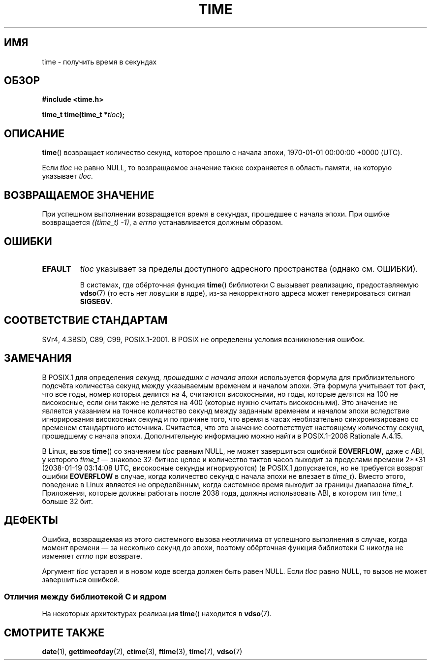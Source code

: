 .\" -*- mode: troff; coding: UTF-8 -*-
.\" Copyright (c) 1992 Drew Eckhardt (drew@cs.colorado.edu), March 28, 1992
.\"
.\" %%%LICENSE_START(VERBATIM)
.\" Permission is granted to make and distribute verbatim copies of this
.\" manual provided the copyright notice and this permission notice are
.\" preserved on all copies.
.\"
.\" Permission is granted to copy and distribute modified versions of this
.\" manual under the conditions for verbatim copying, provided that the
.\" entire resulting derived work is distributed under the terms of a
.\" permission notice identical to this one.
.\"
.\" Since the Linux kernel and libraries are constantly changing, this
.\" manual page may be incorrect or out-of-date.  The author(s) assume no
.\" responsibility for errors or omissions, or for damages resulting from
.\" the use of the information contained herein.  The author(s) may not
.\" have taken the same level of care in the production of this manual,
.\" which is licensed free of charge, as they might when working
.\" professionally.
.\"
.\" Formatted or processed versions of this manual, if unaccompanied by
.\" the source, must acknowledge the copyright and authors of this work.
.\" %%%LICENSE_END
.\"
.\" Modified by Michael Haardt <michael@moria.de>
.\" Modified Sat Jul 24 14:13:40 1993 by Rik Faith <faith@cs.unc.edu>
.\" Additions by Joseph S. Myers <jsm28@cam.ac.uk>, 970909
.\"
.\"*******************************************************************
.\"
.\" This file was generated with po4a. Translate the source file.
.\"
.\"*******************************************************************
.TH TIME 2 2017\-09\-15 Linux "Руководство программиста Linux"
.SH ИМЯ
time \- получить время в секундах
.SH ОБЗОР
\fB#include <time.h>\fP
.PP
\fBtime_t time(time_t *\fP\fItloc\fP\fB);\fP
.SH ОПИСАНИЕ
\fBtime\fP() возвращает количество секунд, которое прошло с начала эпохи,
1970\-01\-01 00:00:00 +0000 (UTC).
.PP
Если \fItloc\fP не равно NULL, то возвращаемое значение также сохраняется в
область памяти, на которую указывает \fItloc\fP.
.SH "ВОЗВРАЩАЕМОЕ ЗНАЧЕНИЕ"
При успешном выполнении возвращается время в секундах, прошедшее с начала
эпохи. При ошибке возвращается \fI((time_t)\ \-1)\fP, а \fIerrno\fP устанавливается
должным образом.
.SH ОШИБКИ
.TP 
\fBEFAULT\fP
\fItloc\fP указывает за пределы доступного адресного пространства (однако
см. ОШИБКИ).
.IP
В системах, где обёрточная функция \fBtime\fP() библиотеки C вызывает
реализацию, предоставляемую \fBvdso\fP(7) (то есть нет ловушки в ядре), из\-за
некорректного адреса может генерироваться сигнал \fBSIGSEGV\fP.
.SH "СООТВЕТСТВИЕ СТАНДАРТАМ"
.\" Under 4.3BSD, this call is obsoleted by
.\" .BR gettimeofday (2).
SVr4, 4.3BSD, C89, C99, POSIX.1\-2001. В POSIX не определены условия
возникновения ошибок.
.SH ЗАМЕЧАНИЯ
В POSIX.1 для определения \fIсекунд, прошедших с начала эпохи\fP используется
формула для приблизительного подсчёта количества секунд между указываемым
временем и началом эпохи. Эта формула учитывает тот факт, что все годы,
номер которых делится на 4, считаются високосными, но годы, которые делятся
на 100 не високосные, если они также не делятся на 400 (которые нужно
считать високосными). Это значение не является указанием на точное
количество секунд между заданным временем и началом эпохи вследствие
игнорирования високосных секунд и по причине того, что время в часах
необязательно синхронизировано со временем стандартного
источника. Считается, что это значение соответствует настоящему количеству
секунд, прошедшему с начала эпохи. Дополнительную информацию можно найти в
POSIX.1\-2008 Rationale A.4.15.
.PP
В Linux, вызов \fBtime\fP() со значением \fItloc\fP равным NULL, не может
завершиться ошибкой \fBEOVERFLOW\fP, даже с ABI, у которого \fItime_t\fP —
знаковое 32\-битное целое и количество тактов часов выходит за пределами
времени 2**31 (2038\-01\-19 03:14:08 UTC, високосные секунды игнорируются) (в
POSIX.1 допускается, но не требуется возврат ошибки \fBEOVERFLOW\fP в случае,
когда количество секунд с начала эпохи не влезает в \fItime_t\fP). Вместо
этого, поведение в Linux является не определённым, когда системное время
выходит за границы диапазона \fItime_t\fP. Приложения, которые должны работать
после 2038 года, должны использовать ABI, в котором тип \fItime_t\fP больше 32
бит.
.SH ДЕФЕКТЫ
Ошибка, возвращаемая из этого системного вызова неотличима от успешного
выполнения в случае, когда момент времени — за несколько секунд \fIдо\fP эпохи,
поэтому обёрточная функция библиотеки C никогда не изменяет \fIerrno\fP при
возврате.
.PP
.\"
Аргумент \fItloc\fP устарел и в новом коде всегда должен быть равен NULL. Если
\fItloc\fP равно NULL, то вызов не может завершиться ошибкой.
.SS "Отличия между библиотекой C и ядром"
На некоторых архитектурах реализация \fBtime\fP() находится в \fBvdso\fP(7).
.SH "СМОТРИТЕ ТАКЖЕ"
\fBdate\fP(1), \fBgettimeofday\fP(2), \fBctime\fP(3), \fBftime\fP(3), \fBtime\fP(7),
\fBvdso\fP(7)

